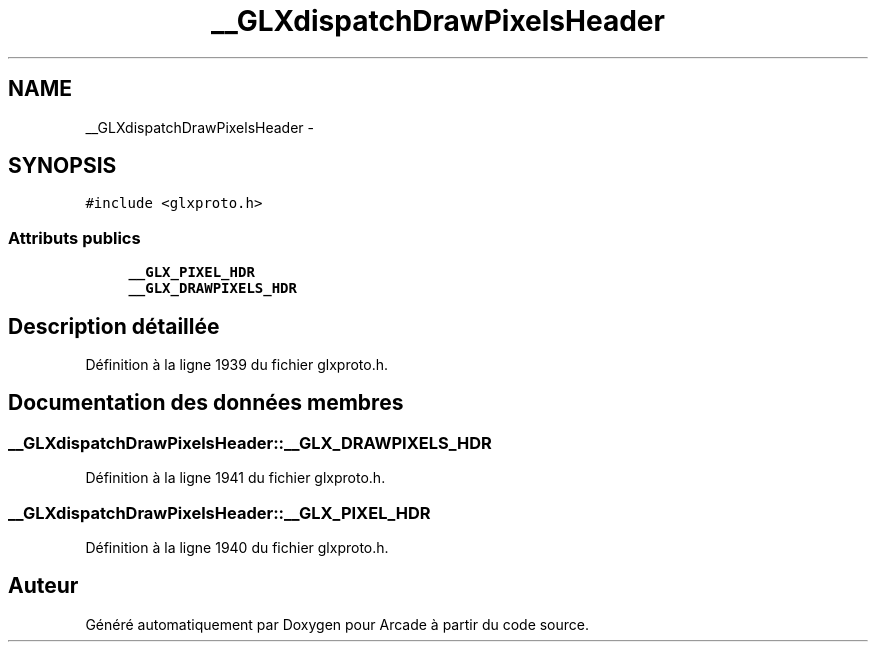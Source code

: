 .TH "__GLXdispatchDrawPixelsHeader" 3 "Mercredi 30 Mars 2016" "Version 1" "Arcade" \" -*- nroff -*-
.ad l
.nh
.SH NAME
__GLXdispatchDrawPixelsHeader \- 
.SH SYNOPSIS
.br
.PP
.PP
\fC#include <glxproto\&.h>\fP
.SS "Attributs publics"

.in +1c
.ti -1c
.RI "\fB__GLX_PIXEL_HDR\fP"
.br
.ti -1c
.RI "\fB__GLX_DRAWPIXELS_HDR\fP"
.br
.in -1c
.SH "Description détaillée"
.PP 
Définition à la ligne 1939 du fichier glxproto\&.h\&.
.SH "Documentation des données membres"
.PP 
.SS "__GLXdispatchDrawPixelsHeader::__GLX_DRAWPIXELS_HDR"

.PP
Définition à la ligne 1941 du fichier glxproto\&.h\&.
.SS "__GLXdispatchDrawPixelsHeader::__GLX_PIXEL_HDR"

.PP
Définition à la ligne 1940 du fichier glxproto\&.h\&.

.SH "Auteur"
.PP 
Généré automatiquement par Doxygen pour Arcade à partir du code source\&.
